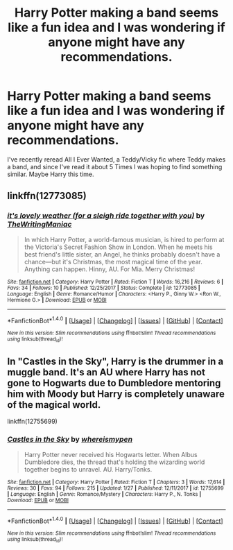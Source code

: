 #+TITLE: Harry Potter making a band seems like a fun idea and I was wondering if anyone might have any recommendations.

* Harry Potter making a band seems like a fun idea and I was wondering if anyone might have any recommendations.
:PROPERTIES:
:Author: IAmBuckeye
:Score: 5
:DateUnix: 1519958186.0
:DateShort: 2018-Mar-02
:END:
I've recently reread All I Ever Wanted, a Teddy/Vicky fic where Teddy makes a band, and since I've read it about 5 Times I was hoping to find something similar. Maybe Harry this time.


** linkffn(12773085)
:PROPERTIES:
:Author: PsychoGeek
:Score: 2
:DateUnix: 1519967433.0
:DateShort: 2018-Mar-02
:END:

*** [[http://www.fanfiction.net/s/12773085/1/][*/it's lovely weather (for a sleigh ride together with you)/*]] by [[https://www.fanfiction.net/u/8152028/TheWritingManiac][/TheWritingManiac/]]

#+begin_quote
  In which Harry Potter, a world-famous musician, is hired to perform at the Victoria's Secret Fashion Show in London. When he meets his best friend's little sister, an Angel, he thinks probably doesn't have a chance---but it's Christmas, the most magical time of the year. Anything can happen. Hinny, AU. For Mia. Merry Christmas!
#+end_quote

^{/Site/: [[http://www.fanfiction.net/][fanfiction.net]] *|* /Category/: Harry Potter *|* /Rated/: Fiction T *|* /Words/: 16,216 *|* /Reviews/: 6 *|* /Favs/: 34 *|* /Follows/: 10 *|* /Published/: 12/25/2017 *|* /Status/: Complete *|* /id/: 12773085 *|* /Language/: English *|* /Genre/: Romance/Humor *|* /Characters/: <Harry P., Ginny W.> <Ron W., Hermione G.> *|* /Download/: [[http://www.ff2ebook.com/old/ffn-bot/index.php?id=12773085&source=ff&filetype=epub][EPUB]] or [[http://www.ff2ebook.com/old/ffn-bot/index.php?id=12773085&source=ff&filetype=mobi][MOBI]]}

--------------

*FanfictionBot*^{1.4.0} *|* [[[https://github.com/tusing/reddit-ffn-bot/wiki/Usage][Usage]]] | [[[https://github.com/tusing/reddit-ffn-bot/wiki/Changelog][Changelog]]] | [[[https://github.com/tusing/reddit-ffn-bot/issues/][Issues]]] | [[[https://github.com/tusing/reddit-ffn-bot/][GitHub]]] | [[[https://www.reddit.com/message/compose?to=tusing][Contact]]]

^{/New in this version: Slim recommendations using/ ffnbot!slim! /Thread recommendations using/ linksub(thread_id)!}
:PROPERTIES:
:Author: FanfictionBot
:Score: 2
:DateUnix: 1519967450.0
:DateShort: 2018-Mar-02
:END:


** In "Castles in the Sky", Harry is the drummer in a muggle band. It's an AU where Harry has not gone to Hogwarts due to Dumbledore mentoring him with Moody but Harry is completely unaware of the magical world.

linkffn(12755699)
:PROPERTIES:
:Author: Hellstrike
:Score: 2
:DateUnix: 1519996388.0
:DateShort: 2018-Mar-02
:END:

*** [[http://www.fanfiction.net/s/12755699/1/][*/Castles in the Sky/*]] by [[https://www.fanfiction.net/u/1115313/whereismypen][/whereismypen/]]

#+begin_quote
  Harry Potter never received his Hogwarts letter. When Albus Dumbledore dies, the thread that's holding the wizarding world together begins to unravel. AU. Harry/Tonks.
#+end_quote

^{/Site/: [[http://www.fanfiction.net/][fanfiction.net]] *|* /Category/: Harry Potter *|* /Rated/: Fiction T *|* /Chapters/: 3 *|* /Words/: 17,614 *|* /Reviews/: 30 *|* /Favs/: 94 *|* /Follows/: 215 *|* /Updated/: 1/27 *|* /Published/: 12/11/2017 *|* /id/: 12755699 *|* /Language/: English *|* /Genre/: Romance/Mystery *|* /Characters/: Harry P., N. Tonks *|* /Download/: [[http://www.ff2ebook.com/old/ffn-bot/index.php?id=12755699&source=ff&filetype=epub][EPUB]] or [[http://www.ff2ebook.com/old/ffn-bot/index.php?id=12755699&source=ff&filetype=mobi][MOBI]]}

--------------

*FanfictionBot*^{1.4.0} *|* [[[https://github.com/tusing/reddit-ffn-bot/wiki/Usage][Usage]]] | [[[https://github.com/tusing/reddit-ffn-bot/wiki/Changelog][Changelog]]] | [[[https://github.com/tusing/reddit-ffn-bot/issues/][Issues]]] | [[[https://github.com/tusing/reddit-ffn-bot/][GitHub]]] | [[[https://www.reddit.com/message/compose?to=tusing][Contact]]]

^{/New in this version: Slim recommendations using/ ffnbot!slim! /Thread recommendations using/ linksub(thread_id)!}
:PROPERTIES:
:Author: FanfictionBot
:Score: 1
:DateUnix: 1519996451.0
:DateShort: 2018-Mar-02
:END:
